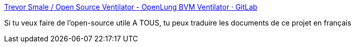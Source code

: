 :jbake-type: post
:jbake-status: published
:jbake-title: Trevor Smale / Open Source Ventilator - OpenLung BVM Ventilator · GitLab
:jbake-tags: épidémie,maladie,diy,open-source,matériel,médecine,_mois_mars,_année_2020
:jbake-date: 2020-03-19
:jbake-depth: ../
:jbake-uri: shaarli/1584651709000.adoc
:jbake-source: https://nicolas-delsaux.hd.free.fr/Shaarli?searchterm=https%3A%2F%2Fgitlab.com%2FTrevorSmale%2FOSV-OpenLung&searchtags=%C3%A9pid%C3%A9mie+maladie+diy+open-source+mat%C3%A9riel+m%C3%A9decine+_mois_mars+_ann%C3%A9e_2020
:jbake-style: shaarli

https://gitlab.com/TrevorSmale/OSV-OpenLung[Trevor Smale / Open Source Ventilator - OpenLung BVM Ventilator · GitLab]

Si tu veux faire de l'open-source utile A TOUS, tu peux traduire les documents de ce projet en français
